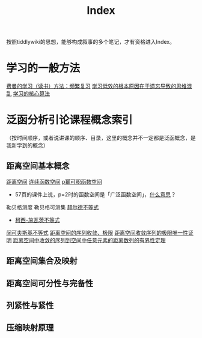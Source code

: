 #+title: Index
#+roam_alias:

按照tiddlywiki的思想，能够构成叙事的多个笔记，才有资格进入Index。

* 学习的一般方法
[[file:20201122233919-费曼的学习方法_频繁复习.org][费曼的学习（读书）方法：频繁复习]]
[[file:20201122235722-学习低效的根本原因在于遗忘导致的思维混乱.org][学习低效的根本原因在于遗忘导致的思维混乱]]
[[file:20201122234723-学习的核心算法.org][学习的核心算法]]

* 泛函分析引论课程概念索引
（按时间顺序，或者说讲课的顺序、目录，这里的概念并不一定都是泛函概念，是我新学到的概念）
** 距离空间基本概念
[[file:20200930133725-距离空间.org][距离空间]]
[[file:20201004142655-连续函数空间.org][连续函数空间]]
[[file:20201007105119-l_p_e_空间.org][p幂可积函数空间]]
- 57页的课件上说，p=2时的函数空间是「广泛函数空间」，[[file:~/org_notebooks/journal/20201125::*2020年11月25日 泛函分析：「广泛函数空间」是什么意思？][什么意思]]？
勒贝格测度
勒贝格可测集
[[file:20201124210911-赫尔德不等式.org][赫尔德不等式]]
- [[file:20201124212311-柯西_施瓦茨不等式.org][柯西-施瓦茨不等式]]
[[file:20201124200552-闵可夫斯基不等式.org][闵可夫斯基不等式]]
[[file:20201006213407-距离空间的序列收敛_极限.org][距离空间的序列收敛、极限]]
[[file:20201125152908-收敛序列的极限唯一性证明.org][距离空间收敛序列的极限唯一性证明]]
[[file:20201009141607-距离空间中收敛的序列到空间中任意元素的距离数列的有界性定理.org][距离空间中收敛的序列到空间中任意元素的距离数列的有界性定理]]
** 距离空间集合及映射
** 距离空间可分性与完备性
** 列紧性与紧性
** 压缩映射原理

